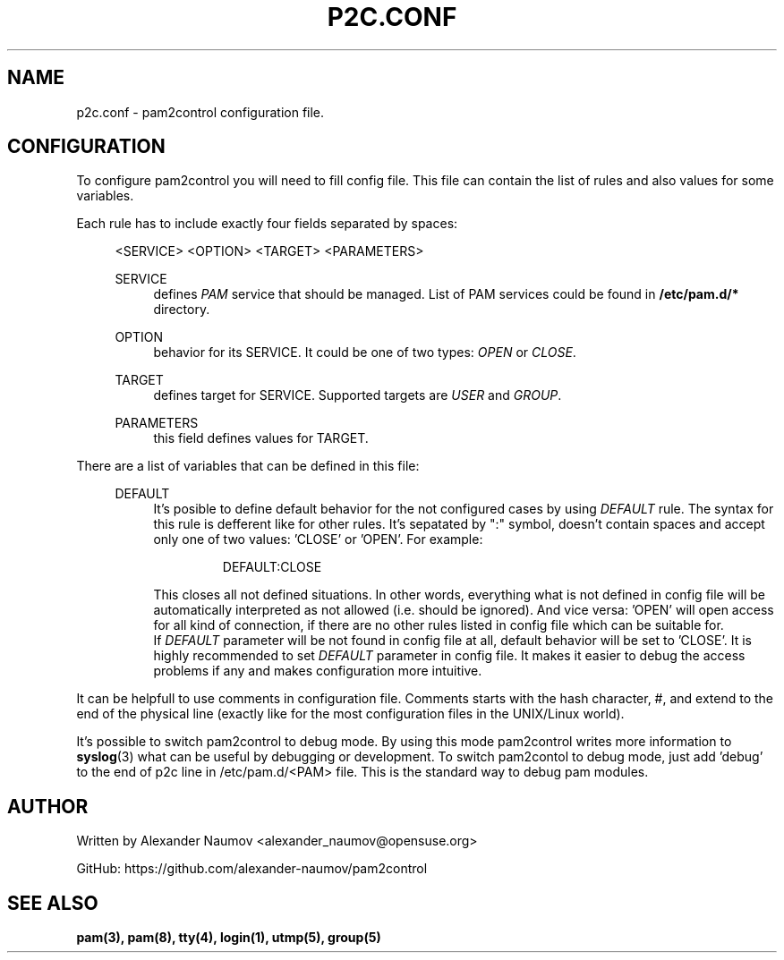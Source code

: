 .TH "P2C\&.CONF" "5" "Apr 2020" "pam2conrol v0.1"
.SH NAME
p2c.conf \- pam2control configuration file.

.SH CONFIGURATION
To configure pam2control you will need to fill config file. This file can contain
the list of rules and also values for some variables.
.PP
Each rule has to include exactly four fields separated by spaces:
.RE 4
.PP
.RS 4
<SERVICE> <OPTION> <TARGET> <PARAMETERS>
.PP
SERVICE
.RS 4
defines \fIPAM\fR service that should be managed. List of PAM services could be found
in \fB/etc/pam.d/*\fP directory.
.PP
.RE
OPTION
.RS 4
behavior for its SERVICE. It could be one of two types: \fIOPEN\fR or \fICLOSE\fR.
.PP
.RE
TARGET
.RS 4
defines target for SERVICE. Supported targets are \fIUSER\fR and \fIGROUP\fR.
.PP
.RE
PARAMETERS
.RS 4
this field defines values for TARGET.
.PP

.RE
.RE
There are a list of variables that can be defined in this file:
.PP
.RS 4
DEFAULT
.RS 4
It's posible to define default behavior for the not configured cases by using \fIDEFAULT\fR rule.
The syntax for this rule is defferent like for other rules. It's sepatated by ":" symbol,
doesn't contain spaces and accept only one of two values: 'CLOSE' or 'OPEN'. For example:
.PP
.RS 7
DEFAULT:CLOSE
.RE
.PP
This closes all not defined situations. In other words, everything what is not defined
in config file will be automatically interpreted as not allowed (i.e. should be ignored).
And vice versa: 'OPEN' will open access for all kind of connection, if there are no other
rules listed in config file which can be suitable for.
.br
If \fIDEFAULT\fR parameter will be not found in config file at all, default behavior will
be set to 'CLOSE'. It is highly recommended to set \fIDEFAULT\fR parameter in config file.
It makes it easier to debug the access problems if any and makes configuration more
intuitive.
.PP
.RE
.RE

.PP
It can be helpfull to use comments in configuration file. Comments starts with the hash
character, #, and extend to the end of the physical line (exactly like for the most configuration
files in the UNIX/Linux world).
.PP
It's possible to switch pam2control to debug mode. By using this mode pam2control writes more
information to \fBsyslog\fP(3) what can be useful by debugging or development.
To switch pam2contol to debug mode, just add 'debug' to the end of p2c line in /etc/pam.d/<PAM>
file. This is the standard way to debug pam modules.
.PP

.SH AUTHOR
Written by Alexander Naumov <alexander_naumov@opensuse.org>
.PP
GitHub: https://github.com/alexander-naumov/pam2control

.SH "SEE ALSO"
.BR pam(3),
.BR pam(8),
.BR tty(4),
.BR login(1),
.BR utmp(5),
.BR group(5)
